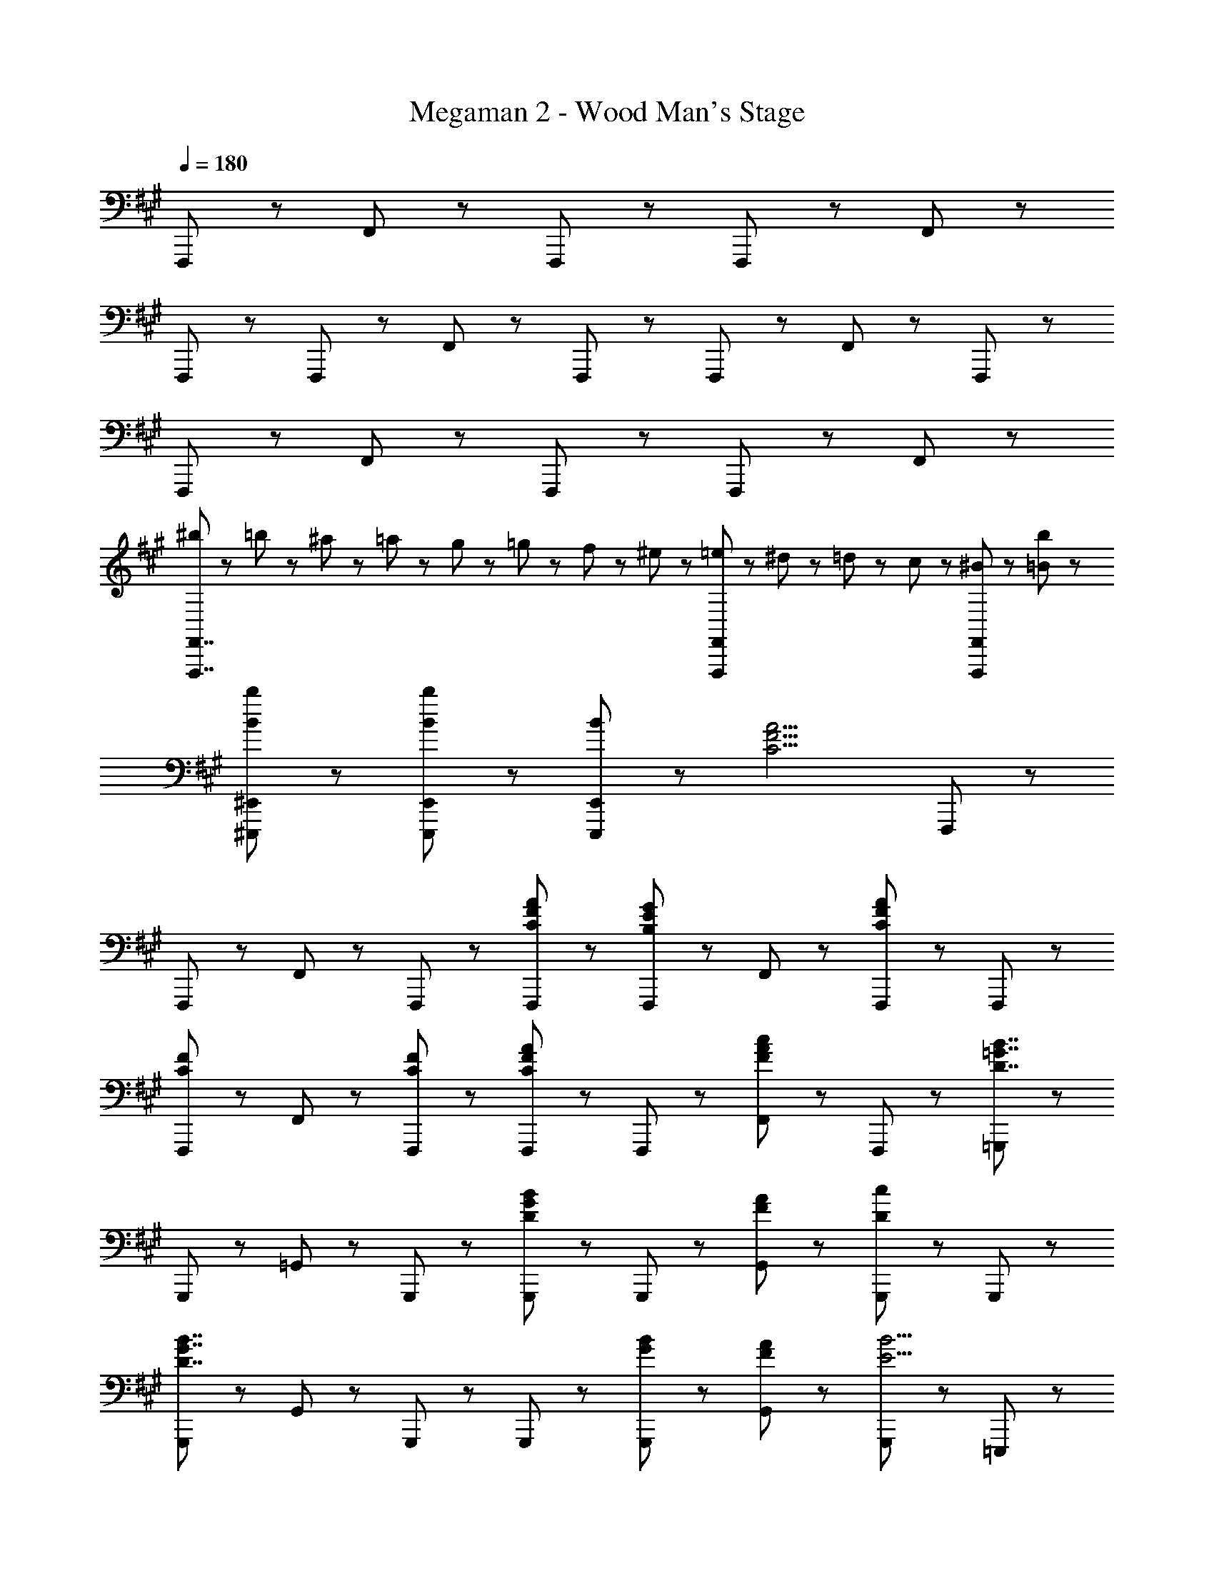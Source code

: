 X: 1
T: Megaman 2 - Wood Man's Stage
Z: ABC Generated by Starbound Composer
L: 1/8
Q: 1/4=180
K: A
F,,,5/3 z/3 F,,5/3 z/3 F,,,47/48 z/48 F,,,47/48 z/48 F,,5/3 z/3 
F,,,47/48 z/48 F,,,47/48 z/48 F,,47/48 z/48 F,,,95/48 z/48 F,,,47/48 z/48 F,,47/48 z/48 F,,,47/48 z/48 
F,,,5/3 z/3 F,,5/3 z/3 F,,,47/48 z/48 F,,,47/48 z/48 F,,5/3 z/3 
[^b23/48F,,,7/2F,,7/2] z/48 =b23/48 z/48 ^a23/48 z/48 =a23/48 z/48 g23/48 z/48 =g23/48 z/48 f23/48 z/48 ^e23/48 z/48 [=e23/48F,,,5/3F,,5/3] z/48 ^d23/48 z/48 =d23/48 z/48 c23/48 z/48 [^B47/48F,,,47/48F,,47/48] z/48 [=B95/48b95/48] z/48 
[B8/3b8/3^E,,,8/3^E,,8/3] z/3 [B5/3b5/3E,,,5/3E,,5/3] z/3 [B47/48E,,,5/3E,,5/3] z/48 [C9/2F9/2A9/2z] F,,,47/48 z/48 
F,,,47/48 z/48 F,,47/48 z/48 F,,,47/48 z/48 [C47/48F47/48A47/48F,,,47/48] z/48 [F,,,47/48B,5/3E5/3G5/3] z/48 F,,47/48 z/48 [F,,,47/48C95/48F95/48A95/48] z/48 F,,,47/48 z/48 
[F,,,47/48C5/3F5/3] z/48 F,,47/48 z/48 [C47/48F47/48F,,,47/48] z/48 [F,,,47/48C5/3F5/3A5/3] z/48 F,,,47/48 z/48 [F,,47/48F5/3A5/3c5/3] z/48 F,,,47/48 z/48 [=G,,,47/48D7/2=G7/2B7/2] z/48 
G,,,47/48 z/48 =G,,47/48 z/48 G,,,47/48 z/48 [G,,,47/48D5/3G5/3B5/3] z/48 G,,,47/48 z/48 [F47/48A47/48G,,47/48] z/48 [G,,,47/48D95/48c95/48] z/48 G,,,47/48 z/48 
[G,,,47/48D7/2G7/2B7/2] z/48 G,,47/48 z/48 G,,,47/48 z/48 G,,,47/48 z/48 [G47/48B47/48G,,,47/48] z/48 [F47/48A47/48G,,47/48] z/48 [G,,,47/48E13/2B13/2] z/48 =E,,,47/48 z/48 
E,,,47/48 z/48 =E,,47/48 z/48 E,,,47/48 z/48 E,,,47/48 z/48 E,,,47/48 z/48 [E47/48G47/48B47/48E,,47/48] z/48 [E,,,47/48E8/3A8/3c8/3] z/48 ^E,,,47/48 z/48 
E,,,47/48 z/48 [^E,,47/48C5/3^E5/3B5/3] z/48 E,,,47/48 z/48 [E,,,47/48C5/3E5/3A5/3] z/48 E,,,47/48 z/48 [E,,47/48C5/3^G5/3] z/48 E,,,47/48 z/48 [C47/48G47/48] z/48 
[A47/48F,,47/48] z/48 [G47/48^G,,47/48] z/48 [F,,47/48C7/2F7/2] z/48 G,,47/48 z/48 A,,47/48 z/48 G,,47/48 z/48 [=E95/48G95/48B95/48=E,,,95/48=E,,95/48] z/48 
[E8/3G8/3B8/3E,,,8/3E,,8/3] z/3 [E5/3G5/3B5/3E,,,5/3E,,5/3] z/3 [E47/48G47/48B47/48E,,,5/3E,,5/3] z/48 [C9/2F9/2A9/2z] F,,,47/48 z/48 
F,,,47/48 z/48 F,,47/48 z/48 F,,,47/48 z/48 [C47/48F47/48A47/48F,,,47/48] z/48 [F,,,47/48B,5/3E5/3G5/3] z/48 F,,47/48 z/48 [F,,,47/48C95/48F95/48A95/48] z/48 F,,,47/48 z/48 
[F,,,47/48C5/3F5/3] z/48 F,,47/48 z/48 [C47/48F47/48F,,,47/48] z/48 [F,,,47/48C5/3F5/3A5/3] z/48 F,,,47/48 z/48 [F,,47/48F5/3A5/3c5/3] z/48 F,,,47/48 z/48 [G,,,47/48D7/2=G7/2B7/2] z/48 
G,,,47/48 z/48 =G,,47/48 z/48 G,,,47/48 z/48 [G,,,47/48D5/3G5/3B5/3] z/48 G,,,47/48 z/48 [F47/48A47/48G,,47/48] z/48 [G,,,47/48D95/48c95/48] z/48 G,,,47/48 z/48 
[G,,,47/48D7/2G7/2B7/2] z/48 G,,47/48 z/48 G,,,47/48 z/48 G,,,47/48 z/48 [G47/48B47/48G,,,47/48] z/48 [F47/48A47/48G,,47/48] z/48 [G,,,47/48E13/2B13/2] z/48 E,,,47/48 z/48 
E,,,47/48 z/48 E,,47/48 z/48 E,,,47/48 z/48 E,,,47/48 z/48 E,,,47/48 z/48 [E47/48^G47/48B47/48E,,47/48] z/48 [E,,,47/48E8/3A8/3c8/3] z/48 ^E,,,47/48 z/48 
E,,,47/48 z/48 [^E,,47/48C5/3^E5/3B5/3] z/48 E,,,47/48 z/48 [E,,,47/48C5/3E5/3A5/3] z/48 E,,,47/48 z/48 [E,,47/48C5/3G5/3] z/48 E,,,47/48 z/48 [C47/48G47/48] z/48 
[A47/48F,,47/48] z/48 [G47/48^G,,47/48] z/48 [F,,47/48C7/2F7/2] z/48 G,,47/48 z/48 A,,47/48 z/48 G,,47/48 z/48 [=E95/48G95/48B95/48=E,,,95/48=E,,95/48] z/48 
[E8/3G8/3B8/3E,,,8/3E,,8/3] z/3 [E5/3G5/3B5/3E,,5/3E,5/3] z/3 [E47/48G47/48B47/48E,,5/3E,5/3] z/48 [D9/2F9/2A9/2z] D,,47/48 z/48 
D,,47/48 z/48 D,47/48 z/48 D,,47/48 z/48 [D47/48F47/48A47/48D,,47/48] z/48 [D,,47/48E5/3G5/3] z/48 D,47/48 z/48 [D,,47/48D95/48F95/48A95/48] z/48 D,,47/48 z/48 
[D,,47/48D5/3F5/3] z/48 D,47/48 z/48 [D47/48F47/48D,,47/48] z/48 [D,,47/48D5/3F5/3A5/3] z/48 D,,47/48 z/48 [D,47/48D5/3F5/3A5/3c5/3] z/48 D,,47/48 z/48 [E,,47/48E11/2G11/2B11/2] z/48 
E,,47/48 z/48 E,47/48 z/48 E,,47/48 z/48 E,,47/48 z/48 E,,47/48 z/48 E,47/48 z/48 [C47/48A47/48E,,47/48] z/48 [E,,47/48B,5/3E5/3] z/48 
E,,47/48 z/48 [E,47/48B,5/3F5/3] z/48 E,,47/48 z/48 [E,,47/48B,5/3E5/3G5/3] z/48 E,,47/48 z/48 [E,47/48B,5/3E5/3B5/3] z/48 E,,47/48 z/48 [^E,,47/48^E7/2A7/2^B7/2] z/48 
E,,47/48 z/48 ^E,47/48 z/48 E,,47/48 z/48 [E47/48A47/48B47/48E,,47/48] z/48 [E,,47/48=B5/3] z/48 E,47/48 z/48 [E,,47/48A9/2] z/48 E,,47/48 z/48 
E,,47/48 z/48 E,47/48 z/48 E,,47/48 z/48 [E,,47/48E5/3A5/3] z/48 E,,47/48 z/48 [E,47/48E5/3A5/3^B5/3] z/48 E,,47/48 z/48 [^b23/48F,,,7/2F,,7/2] z/48 =b23/48 z/48 
^a23/48 z/48 =a23/48 z/48 ^g23/48 z/48 =g23/48 z/48 f23/48 z/48 ^e23/48 z/48 [=e23/48F,,,5/3F,,5/3] z/48 ^d23/48 z/48 =d23/48 z/48 c23/48 z/48 [B47/48F,,,47/48F,,47/48] z/48 [=B95/48b95/48] z/48 
[B8/3b8/3^E,,,8/3E,,8/3] z/3 [B5/3b5/3E,,,5/3E,,5/3] z/3 [B47/48E,,,5/3E,,5/3] z/48 [C9/2F9/2A9/2z] F,,,47/48 z/48 
F,,,47/48 z/48 F,,47/48 z/48 F,,,47/48 z/48 [C47/48F47/48A47/48F,,,47/48] z/48 [F,,,47/48B,5/3=E5/3G5/3] z/48 F,,47/48 z/48 [F,,,47/48C95/48F95/48A95/48] z/48 F,,,47/48 z/48 
[F,,,47/48C5/3F5/3] z/48 F,,47/48 z/48 [C47/48F47/48F,,,47/48] z/48 [F,,,47/48C5/3F5/3A5/3] z/48 F,,,47/48 z/48 [F,,47/48F5/3A5/3c5/3] z/48 F,,,47/48 z/48 [G,,,47/48D7/2=G7/2B7/2] z/48 
G,,,47/48 z/48 =G,,47/48 z/48 G,,,47/48 z/48 [G,,,47/48D5/3G5/3B5/3] z/48 G,,,47/48 z/48 [F47/48A47/48G,,47/48] z/48 [G,,,47/48D95/48c95/48] z/48 G,,,47/48 z/48 
[G,,,47/48D7/2G7/2B7/2] z/48 G,,47/48 z/48 G,,,47/48 z/48 G,,,47/48 z/48 [G47/48B47/48G,,,47/48] z/48 [F47/48A47/48G,,47/48] z/48 [G,,,47/48E13/2B13/2] z/48 =E,,,47/48 z/48 
E,,,47/48 z/48 =E,,47/48 z/48 E,,,47/48 z/48 E,,,47/48 z/48 E,,,47/48 z/48 [E47/48G47/48B47/48E,,47/48] z/48 [E,,,47/48E8/3A8/3c8/3] z/48 ^E,,,47/48 z/48 
E,,,47/48 z/48 [^E,,47/48C5/3^E5/3B5/3] z/48 E,,,47/48 z/48 [E,,,47/48C5/3E5/3A5/3] z/48 E,,,47/48 z/48 [E,,47/48C5/3^G5/3] z/48 E,,,47/48 z/48 [C47/48G47/48] z/48 
[A47/48F,,47/48] z/48 [G47/48^G,,47/48] z/48 [F,,47/48C7/2F7/2] z/48 G,,47/48 z/48 A,,47/48 z/48 G,,47/48 z/48 [=E95/48G95/48B95/48=E,,,95/48=E,,95/48] z/48 
[E8/3G8/3B8/3E,,,8/3E,,8/3] z/3 [E5/3G5/3B5/3E,,,5/3E,,5/3] z/3 [E47/48G47/48B47/48E,,,5/3E,,5/3] z/48 [C9/2F9/2A9/2z] F,,,47/48 z/48 
F,,,47/48 z/48 F,,47/48 z/48 F,,,47/48 z/48 [C47/48F47/48A47/48F,,,47/48] z/48 [F,,,47/48B,5/3E5/3G5/3] z/48 F,,47/48 z/48 [F,,,47/48C95/48F95/48A95/48] z/48 F,,,47/48 z/48 
[F,,,47/48C5/3F5/3] z/48 F,,47/48 z/48 [C47/48F47/48F,,,47/48] z/48 [F,,,47/48C5/3F5/3A5/3] z/48 F,,,47/48 z/48 [F,,47/48F5/3A5/3c5/3] z/48 F,,,47/48 z/48 [G,,,47/48D7/2=G7/2B7/2] z/48 
G,,,47/48 z/48 =G,,47/48 z/48 G,,,47/48 z/48 [G,,,47/48D5/3G5/3B5/3] z/48 G,,,47/48 z/48 [F47/48A47/48G,,47/48] z/48 [G,,,47/48D95/48c95/48] z/48 G,,,47/48 z/48 
[G,,,47/48D7/2G7/2B7/2] z/48 G,,47/48 z/48 G,,,47/48 z/48 G,,,47/48 z/48 [G47/48B47/48G,,,47/48] z/48 [F47/48A47/48G,,47/48] z/48 [G,,,47/48E13/2B13/2] z/48 E,,,47/48 z/48 
E,,,47/48 z/48 E,,47/48 z/48 E,,,47/48 z/48 E,,,47/48 z/48 E,,,47/48 z/48 [E47/48^G47/48B47/48E,,47/48] z/48 [E,,,47/48E8/3A8/3c8/3] z/48 ^E,,,47/48 z/48 
E,,,47/48 z/48 [^E,,47/48C5/3^E5/3B5/3] z/48 E,,,47/48 z/48 [E,,,47/48C5/3E5/3A5/3] z/48 E,,,47/48 z/48 [E,,47/48C5/3G5/3] z/48 E,,,47/48 z/48 [C47/48G47/48] z/48 
[A47/48F,,47/48] z/48 [G47/48^G,,47/48] z/48 [F,,47/48C7/2F7/2] z/48 G,,47/48 z/48 A,,47/48 z/48 G,,47/48 z/48 [=E95/48G95/48B95/48=E,,,95/48=E,,95/48] z/48 
[E8/3G8/3B8/3E,,,8/3E,,8/3] z/3 [E5/3G5/3B5/3E,,5/3=E,5/3] z/3 [E47/48G47/48B47/48E,,5/3E,5/3] z/48 [D9/2F9/2A9/2z] D,,47/48 z/48 
D,,47/48 z/48 D,47/48 z/48 D,,47/48 z/48 [D47/48F47/48A47/48D,,47/48] z/48 [D,,47/48E5/3G5/3] z/48 D,47/48 z/48 [D,,47/48D95/48F95/48A95/48] z/48 D,,47/48 z/48 
[D,,47/48D5/3F5/3] z/48 D,47/48 z/48 [D47/48F47/48D,,47/48] z/48 [D,,47/48D5/3F5/3A5/3] z/48 D,,47/48 z/48 [D,47/48D5/3F5/3A5/3c5/3] z/48 D,,47/48 z/48 [E,,47/48E11/2G11/2B11/2] z/48 
E,,47/48 z/48 E,47/48 z/48 E,,47/48 z/48 E,,47/48 z/48 E,,47/48 z/48 E,47/48 z/48 [C47/48A47/48E,,47/48] z/48 [E,,47/48B,5/3E5/3] z/48 
E,,47/48 z/48 [E,47/48B,5/3F5/3] z/48 E,,47/48 z/48 [E,,47/48B,5/3E5/3G5/3] z/48 E,,47/48 z/48 [E,47/48B,5/3E5/3B5/3] z/48 E,,47/48 z/48 [^E,,47/48^E7/2A7/2^B7/2] z/48 
E,,47/48 z/48 ^E,47/48 z/48 E,,47/48 z/48 [E47/48A47/48B47/48E,,47/48] z/48 [E,,47/48=B5/3] z/48 E,47/48 z/48 [E,,47/48A9/2] z/48 E,,47/48 z/48 
E,,47/48 z/48 E,47/48 z/48 E,,47/48 z/48 [E,,47/48E5/3A5/3] z/48 E,,47/48 z/48 [E,47/48E5/3A5/3^B5/3] z/48 E,,47/48 
